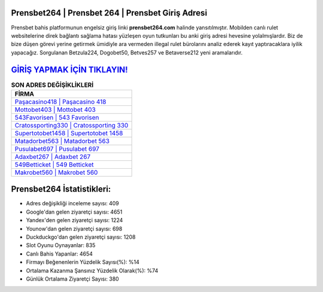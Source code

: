 ﻿Prensbet264 | Prensbet 264 | Prensbet Giriş Adresi
===================================

.. image:: images/prensbet-giris.jpg
   :width: 600
   
Prensbet bahis platformunun engelsiz giriş linki **prensbet264.com** halinde yansıtılmıştır. Mobilden canlı rulet websitelerine direk bağlantı sağlama hatası yüzleşen oyun tutkunları bu anki giriş adresi hevesine yolalmışlardır. Biz de bize düşen görevi yerine getirmek ümidiyle ara vermeden illegal rulet bürolarını analiz ederek kayıt yaptıracaklara iyilik yapacağız. Sorgulanan Betzula224, Dogobet50, Betves257 ve Betaverse212 yeni aramalarıdır.

`GİRİŞ YAPMAK İÇİN TIKLAYIN! <https://urlday.cc/git>`_
==============

.. list-table:: **SON ADRES DEĞİŞİKLİKLERİ**
   :widths: 100
   :header-rows: 1

   * - FİRMA
   * - `Paşacasino418 | Paşacasino 418 <pasacasino418-pasacasino-418-pasacasino-giris-adresi.html>`_
   * - `Mottobet403 | Mottobet 403 <mottobet403-mottobet-403-mottobet-giris-adresi.html>`_
   * - `543Favorisen | 543 Favorisen <543favorisen-543-favorisen-favorisen-giris-adresi.html>`_	 
   * - `Cratossporting330 | Cratossporting 330 <cratossporting330-cratossporting-330-cratossporting-giris-adresi.html>`_	 
   * - `Supertotobet1458 | Supertotobet 1458 <supertotobet1458-supertotobet-1458-supertotobet-giris-adresi.html>`_ 
   * - `Matadorbet563 | Matadorbet 563 <matadorbet563-matadorbet-563-matadorbet-giris-adresi.html>`_
   * - `Pusulabet697 | Pusulabet 697 <pusulabet697-pusulabet-697-pusulabet-giris-adresi.html>`_	 
   * - `Adaxbet267 | Adaxbet 267 <adaxbet267-adaxbet-267-adaxbet-giris-adresi.html>`_
   * - `549Betticket | 549 Betticket <549betticket-549-betticket-betticket-giris-adresi.html>`_
   * - `Makrobet560 | Makrobet 560 <makrobet560-makrobet-560-makrobet-giris-adresi.html>`_
	 
Prensbet264 İstatistikleri:
===================================	 
* Adres değişikliği inceleme sayısı: 409
* Google'dan gelen ziyaretçi sayısı: 4651
* Yandex'den gelen ziyaretçi sayısı: 1224
* Younow'dan gelen ziyaretçi sayısı: 698
* Duckduckgo'dan gelen ziyaretçi sayısı: 1208
* Slot Oyunu Oynayanlar: 835
* Canlı Bahis Yapanlar: 4654
* Firmayı Beğenenlerin Yüzdelik Sayısı(%): %14
* Ortalama Kazanma Şansınız Yüzdelik Olarak(%): %74
* Günlük Ortalama Ziyaretçi Sayısı: 380
